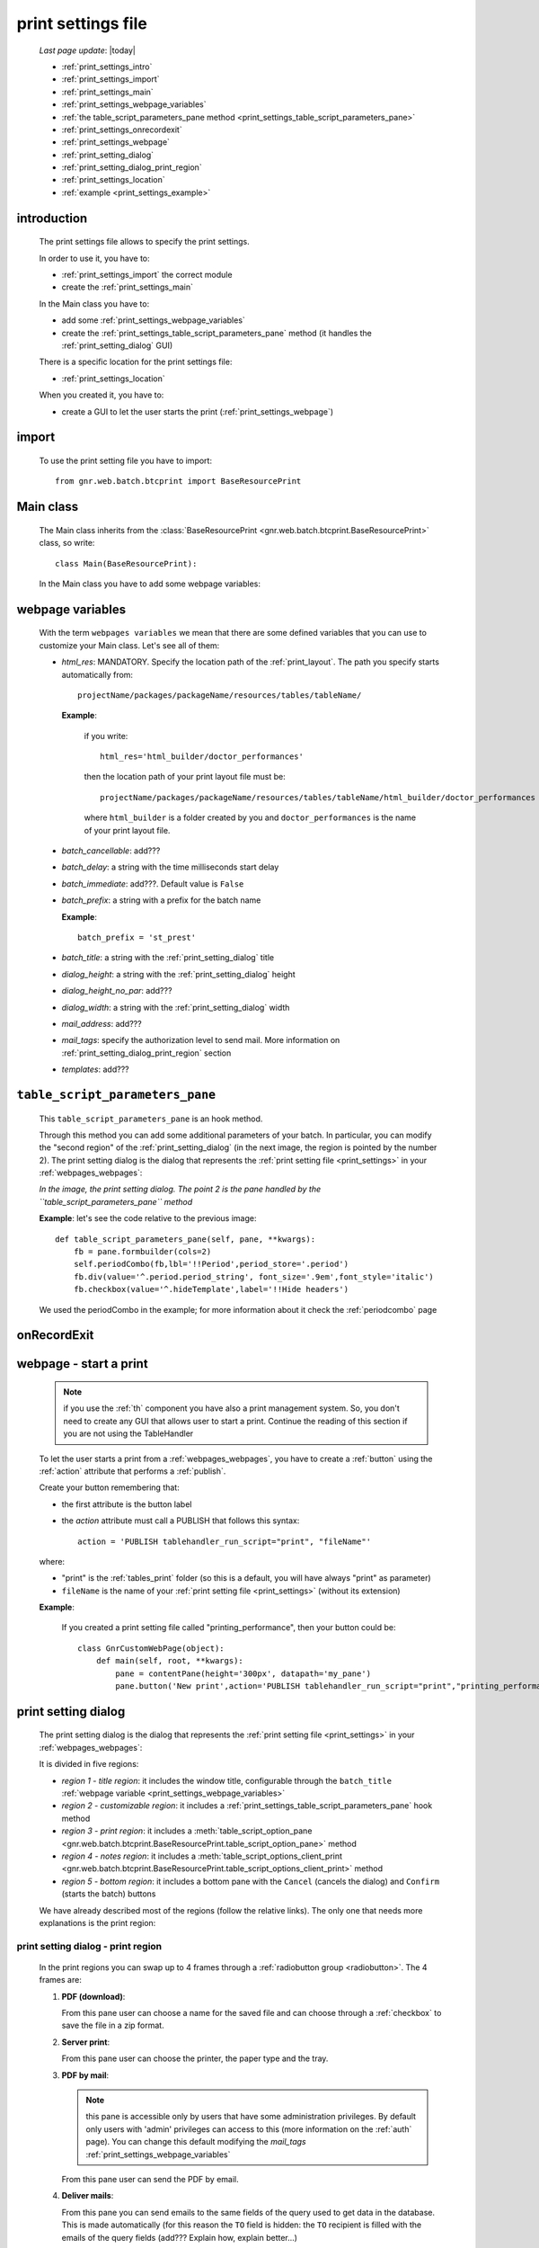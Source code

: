 .. _print_settings:

===================
print settings file
===================

    *Last page update*: |today|
    
    * :ref:`print_settings_intro`
    * :ref:`print_settings_import`
    * :ref:`print_settings_main`
    * :ref:`print_settings_webpage_variables`
    * :ref:`the table_script_parameters_pane method
      <print_settings_table_script_parameters_pane>`
    * :ref:`print_settings_onrecordexit`
    * :ref:`print_settings_webpage`
    * :ref:`print_setting_dialog`
    * :ref:`print_setting_dialog_print_region`
    * :ref:`print_settings_location`
    * :ref:`example <print_settings_example>`
    
.. _print_settings_intro:
    
introduction
============
    
    The print settings file allows to specify the print settings.
    
    In order to use it, you have to:
    
    * :ref:`print_settings_import` the correct module
    * create the :ref:`print_settings_main`
    
    In the Main class you have to:
    
    * add some :ref:`print_settings_webpage_variables`
    * create the :ref:`print_settings_table_script_parameters_pane` method (it handles the
      :ref:`print_setting_dialog` GUI)
      
    There is a specific location for the print settings file:
    
    * :ref:`print_settings_location`
    
    When you created it, you have to:
    
    * create a GUI to let the user starts the print (:ref:`print_settings_webpage`)
    
.. _print_settings_import:

import
======

    To use the print setting file you have to import::
    
        from gnr.web.batch.btcprint import BaseResourcePrint
        
    .. _print_settings_main:

Main class
==========

    The Main class inherits from the :class:`BaseResourcePrint
    <gnr.web.batch.btcprint.BaseResourcePrint>` class, so write::
    
        class Main(BaseResourcePrint):
        
    In the Main class you have to add some webpage variables:
    
.. _print_settings_webpage_variables:

webpage variables
=================

    With the term ``webpages variables`` we mean that there are some defined variables
    that you can use to customize your Main class. Let's see all of them:
    
    * *html_res*: MANDATORY. Specify the location path of the :ref:`print_layout`.
      The path you specify starts automatically from::
      
        projectName/packages/packageName/resources/tables/tableName/
        
      **Example**:
      
        if you write::
        
          html_res='html_builder/doctor_performances'
          
        then the location path of your print layout file must be::
        
           projectName/packages/packageName/resources/tables/tableName/html_builder/doctor_performances
           
        where ``html_builder`` is a folder created by you and ``doctor_performances`` is the name of
        your print layout file.
        
    * *batch_cancellable*: add???
    * *batch_delay*: a string with the time milliseconds start delay
    * *batch_immediate*: add???. Default value is ``False``
    * *batch_prefix*: a string with a prefix for the batch name
      
      **Example**::
      
        batch_prefix = 'st_prest'
        
    * *batch_title*: a string with the :ref:`print_setting_dialog` title
    * *dialog_height*: a string with the :ref:`print_setting_dialog` height
    * *dialog_height_no_par*: add???
    * *dialog_width*: a string with the :ref:`print_setting_dialog` width
    * *mail_address*: add???
    * *mail_tags*: specify the authorization level to send mail. More information
      on :ref:`print_setting_dialog_print_region` section
    * *templates*: add???
    
.. _print_settings_table_script_parameters_pane:

``table_script_parameters_pane``
================================

    .. method:: table_script_parameters_pane(self, pane, **kwargs)
                
                **Parameters: pane** - it represents a :ref:`contentpane` through
                which you can attach your :ref:`webpage elements <webpage_elements_index>`
    
    This ``table_script_parameters_pane`` is an hook method.
    
    Through this method you can add some additional parameters of your batch. In particular,
    you can modify the "second region" of the :ref:`print_setting_dialog` (in the next image,
    the region is pointed by the number 2). The print setting dialog is the dialog that
    represents the :ref:`print setting file <print_settings>` in your :ref:`webpages_webpages`:
    
    *In the image, the print setting dialog. The point 2 is the pane handled by the*
    *``table_script_parameters_pane`` method*
        
    .. image:: ../_images/print/print_settings_dialog_2.png
    
    **Example**: let's see the code relative to the previous image::
    
        def table_script_parameters_pane(self, pane, **kwargs):
            fb = pane.formbuilder(cols=2)
            self.periodCombo(fb,lbl='!!Period',period_store='.period')
            fb.div(value='^.period.period_string', font_size='.9em',font_style='italic')
            fb.checkbox(value='^.hideTemplate',label='!!Hide headers')
            
    We used the periodCombo in the example; for more information about it check the
    :ref:`periodcombo` page
    
.. _print_settings_onrecordexit:

onRecordExit
============

    .. automethod:: gnr.web.batch.btcprint.BaseResourcePrint.onRecordExit
    
.. _print_settings_webpage:

webpage - start a print
=======================

    .. note:: if you use the :ref:`th` component you have also a print management system.
              So, you don't need to create any GUI that allows user to start a print.
              Continue the reading of this section if you are not using the TableHandler
    
    To let the user starts a print from a :ref:`webpages_webpages`, you have to create 
    a :ref:`button` using the :ref:`action` attribute that performs a :ref:`publish`.
    
    Create your button remembering that:
    
    * the first attribute is the button label
    * the *action* attribute must call a PUBLISH that follows this syntax::
    
        action = 'PUBLISH tablehandler_run_script="print", "fileName"'
        
    where:
    
    * "print" is the :ref:`tables_print` folder (so this is a default, you will have always
      "print" as parameter)
    * ``fileName`` is the name of your :ref:`print setting file <print_settings>` (without its extension)
    
    **Example**:
    
        If you created a print setting file called "printing_performance", then your button could be::
        
            class GnrCustomWebPage(object):
                def main(self, root, **kwargs):
                    pane = contentPane(height='300px', datapath='my_pane')
                    pane.button('New print',action='PUBLISH tablehandler_run_script="print","printing_performance";')
    
.. _print_setting_dialog:

print setting dialog
====================

    The print setting dialog is the dialog that represents the :ref:`print setting file <print_settings>`
    in your :ref:`webpages_webpages`:
    
    .. image:: ../_images/print/print_settings_dialog.png
    
    It is divided in five regions:
    
    * *region 1 - title region*: it includes the window title, configurable through the ``batch_title``
      :ref:`webpage variable <print_settings_webpage_variables>`
    * *region 2 - customizable region*: it includes a :ref:`print_settings_table_script_parameters_pane`
      hook method
    * *region 3 - print region*: it includes a :meth:`table_script_option_pane
      <gnr.web.batch.btcprint.BaseResourcePrint.table_script_option_pane>` method
    * *region 4 - notes region*: it includes a :meth:`table_script_options_client_print
      <gnr.web.batch.btcprint.BaseResourcePrint.table_script_options_client_print>` method
    * *region 5 - bottom region*: it includes a bottom pane with the ``Cancel`` (cancels
      the dialog) and ``Confirm`` (starts the batch) buttons
      
    We have already described most of the regions (follow the relative links). The only one that needs more
    explanations is the print region:
    
.. _print_setting_dialog_print_region:

print setting dialog - print region
-----------------------------------

    In the print regions you can swap up to 4 frames through a :ref:`radiobutton group <radiobutton>`.
    The 4 frames are:
    
    #. **PDF (download)**:
    
       .. image:: ../_images/print/print_pdf.png
       
       From this pane user can choose a name for the saved file and can choose through
       a :ref:`checkbox` to save the file in a zip format.
       
    #. **Server print**:
    
       .. image:: ../_images/print/print_server_print.png
       
       From this pane user can choose the printer, the paper type and the tray.
       
    #. **PDF by mail**:
    
       .. image:: ../_images/print/print_pdf_by_mail.png
       
       .. note:: this pane is accessible only by users that have some administration privileges.
                 By default only users with 'admin' privileges can access to this (more information
                 on the :ref:`auth` page). You can change this default modifying the *mail_tags*
                 :ref:`print_settings_webpage_variables`
                 
       From this pane user can send the PDF by email.
       
    #. **Deliver mails**:
    
       .. image:: ../_images/print/print_deliver_mails.png
       
       From this pane you can send emails to the same fields of the query used to get data in the
       database. This is made automatically (for this reason the ``TO`` field is hidden: the ``TO``
       recipient is filled with the emails of the query fields (add??? Explain how, explain better...)
       
.. _print_settings_location:

file location
=============
    
    The location of the print settings file must follow this path::
    
        projectName/packages/packageName/resources/tables/tableName/print/fileName
        
    where:
    
    * ``projectName`` is the name of the :ref:`project`
    * ``packages`` is the :ref:`packages_index` folder
    * ``packageName`` is the name of the package
    * ``resources`` is the :ref:`public_resources` folder
    * ``tables`` is the :ref:`resources_tables` folder
    * ``tableName`` is the name of the :ref:`table` to which the print is linked
    * ``fileName`` is the name you choose for your print settings file:
      there is any convention about it
    
    This is a graphical map of the location of the print settings file into a :ref:`project`:
    
    .. image:: ../_images/print/print_settings_file.png
    
.. _print_settings_example:

print settings file - example
=============================
    
    Let's see an example page of a :ref:`print_settings`::
    
        # -*- coding: UTF-8 -*-
        
        from gnr.web.batch.btcprint import BaseResourcePrint
        
        class Main(BaseResourcePrint):
            batch_prefix = 'st_prest'
            batch_title = 'Performances Print'
            batch_cancellable = True
            batch_delay = 0.5
            html_res = 'html_builder/performances_print'
            
            def table_script_parameters_pane(self, pane, **kwargs):
                fb = pane.formbuilder(cols=2)
                self.periodCombo(fb,lbl='!!Period',period_store='.period')
                fb.div(value='^.period.period_string', font_size='.9em',font_style='italic')
                fb.checkbox(value='^.hideTemplate',label='!!Hide headers')
                
            def onRecordExit(self, record=None):
                print record
                